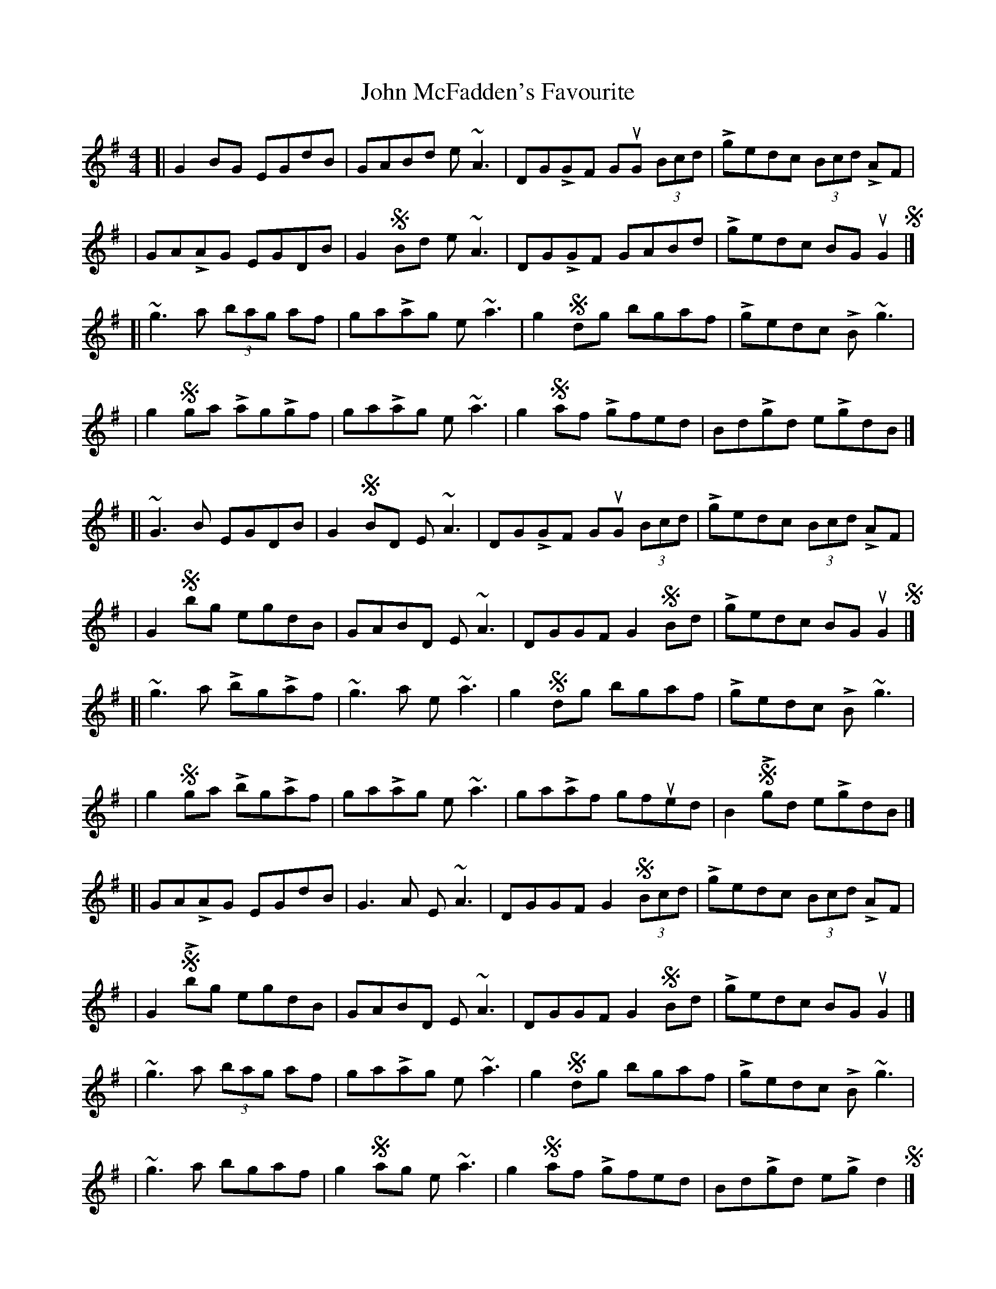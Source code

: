 X: 3
T: John McFadden's Favourite
Z: matteo
S: https://thesession.org/tunes/1466#setting14858
R: reel
M: 4/4
L: 1/8
K: Gmaj
[|G2BG EGdB|GABd e~A3|DGLGF GuG (3Bcd|Lgedc (3Bcd LAF||GALAG EGDB|G2SBd e~A3|DGLGF GABd|Lgedc BGuG2S|][|~g3a (3bag af|gaLag e~a3|g2Sdg bgaf|Lgedc LB~g3||g2Sga LagLgf|gaLag e~a3|g2Saf Lgfed|BdLgd eLgdB|][|~G3B EGDB|G2SBD E~A3|DGLGF GuG (3Bcd|Lgedc (3Bcd LAF||G2Sbg egdB|GABD E~A3|DGGF G2SBd|Lgedc BG uG2S|][|~g3a LbgLaf|~g3a e~a3|g2Sdg bgaf|Lgedc LB~g3||g2S ga LbgLaf|gaLag e~a3|gaLaf gfued|B2SLgd eLgdB|][|GALAG EGdB|G3A E~A3|DGGF G2S (3Bcd|Lgedc (3Bcd LAF||G2SLbg egdB|GABD E~A3|DGGF G2SBd|Lgedc BGuG2|]|~g3a (3bag af|gaLag e~a3|g2Sdg bgaf|Lgedc LB~g3||~g3a bgaf|g2Sag e~a3|g2Saf Lgfed|BdLgd eLgd2S|]
